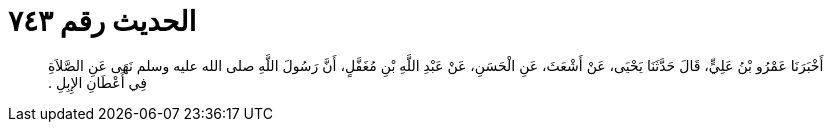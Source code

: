 
= الحديث رقم ٧٤٣

[quote.hadith]
أَخْبَرَنَا عَمْرُو بْنُ عَلِيٍّ، قَالَ حَدَّثَنَا يَحْيَى، عَنْ أَشْعَثَ، عَنِ الْحَسَنِ، عَنْ عَبْدِ اللَّهِ بْنِ مُغَفَّلٍ، أَنَّ رَسُولَ اللَّهِ صلى الله عليه وسلم نَهَى عَنِ الصَّلاَةِ فِي أَعْطَانِ الإِبِلِ ‏.‏